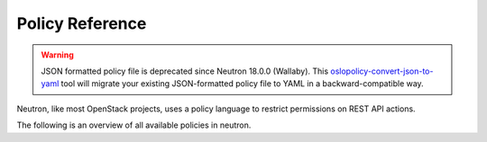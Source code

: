 ================
Policy Reference
================

.. warning::

   JSON formatted policy file is deprecated since Neutron 18.0.0 (Wallaby).
   This `oslopolicy-convert-json-to-yaml`__ tool will migrate your existing
   JSON-formatted policy file to YAML in a backward-compatible way.

.. __: https://docs.openstack.org/oslo.policy/latest/cli/oslopolicy-convert-json-to-yaml.html

Neutron, like most OpenStack projects, uses a policy language to restrict
permissions on REST API actions.

The following is an overview of all available policies in neutron.

.. only:: html

   For a sample policy file, refer to :doc:`/configuration/policy-sample`.

   .. toctree::
      :hidden:

      policy-sample

.. show-policy::
      :config-file: etc/oslo-policy-generator/policy.conf
